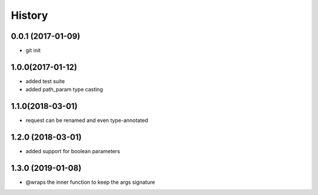History
=======

0.0.1 (2017-01-09)
------------------

* git init

1.0.0(2017-01-12)
------------------

* added test suite
* added path_param type casting

1.1.0(2018-03-01)
------------------

* request can be renamed and even type-annotated

1.2.0 (2018-03-01)
------------------

* added support for boolean parameters

1.3.0 (2019-01-08)
------------------

* @wraps the inner function to keep the args signature